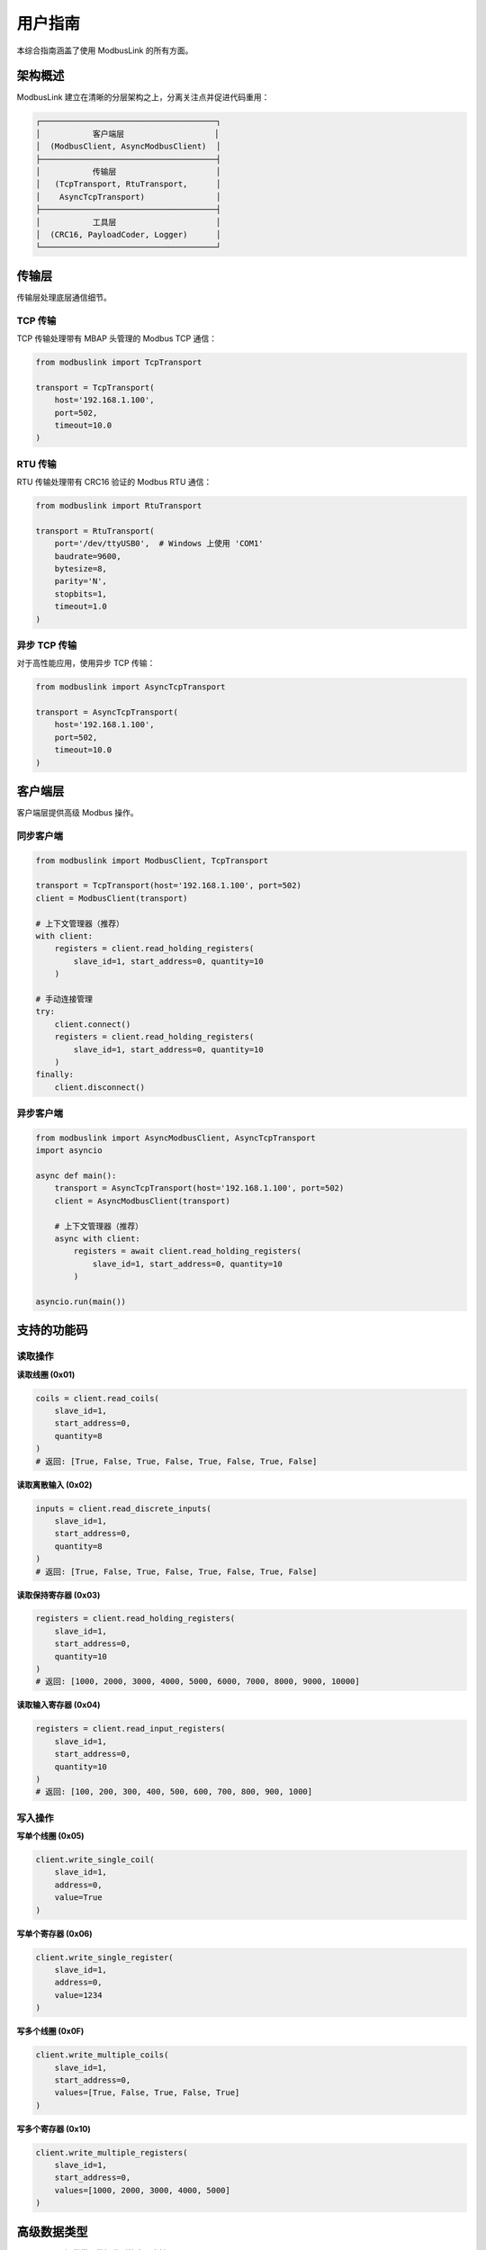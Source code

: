 用户指南
========

本综合指南涵盖了使用 ModbusLink 的所有方面。

架构概述
--------

ModbusLink 建立在清晰的分层架构之上，分离关注点并促进代码重用：

.. code-block:: text

   ┌─────────────────────────────────────┐
   │           客户端层                   │
   │  (ModbusClient, AsyncModbusClient)  │
   ├─────────────────────────────────────┤
   │           传输层                     │
   │   (TcpTransport, RtuTransport,      │
   │    AsyncTcpTransport)               │
   ├─────────────────────────────────────┤
   │           工具层                     │
   │  (CRC16, PayloadCoder, Logger)      │
   └─────────────────────────────────────┘

传输层
------

传输层处理底层通信细节。

TCP 传输
~~~~~~~~

TCP 传输处理带有 MBAP 头管理的 Modbus TCP 通信：

.. code-block:: python

   from modbuslink import TcpTransport

   transport = TcpTransport(
       host='192.168.1.100',
       port=502,
       timeout=10.0
   )

RTU 传输
~~~~~~~~

RTU 传输处理带有 CRC16 验证的 Modbus RTU 通信：

.. code-block:: python

   from modbuslink import RtuTransport

   transport = RtuTransport(
       port='/dev/ttyUSB0',  # Windows 上使用 'COM1'
       baudrate=9600,
       bytesize=8,
       parity='N',
       stopbits=1,
       timeout=1.0
   )

异步 TCP 传输
~~~~~~~~~~~~~

对于高性能应用，使用异步 TCP 传输：

.. code-block:: python

   from modbuslink import AsyncTcpTransport

   transport = AsyncTcpTransport(
       host='192.168.1.100',
       port=502,
       timeout=10.0
   )

客户端层
--------

客户端层提供高级 Modbus 操作。

同步客户端
~~~~~~~~~~

.. code-block:: python

   from modbuslink import ModbusClient, TcpTransport

   transport = TcpTransport(host='192.168.1.100', port=502)
   client = ModbusClient(transport)

   # 上下文管理器（推荐）
   with client:
       registers = client.read_holding_registers(
           slave_id=1, start_address=0, quantity=10
       )

   # 手动连接管理
   try:
       client.connect()
       registers = client.read_holding_registers(
           slave_id=1, start_address=0, quantity=10
       )
   finally:
       client.disconnect()

异步客户端
~~~~~~~~~~

.. code-block:: python

   from modbuslink import AsyncModbusClient, AsyncTcpTransport
   import asyncio

   async def main():
       transport = AsyncTcpTransport(host='192.168.1.100', port=502)
       client = AsyncModbusClient(transport)

       # 上下文管理器（推荐）
       async with client:
           registers = await client.read_holding_registers(
               slave_id=1, start_address=0, quantity=10
           )

   asyncio.run(main())

支持的功能码
------------

读取操作
~~~~~~~~

**读取线圈 (0x01)**

.. code-block:: python

   coils = client.read_coils(
       slave_id=1,
       start_address=0,
       quantity=8
   )
   # 返回: [True, False, True, False, True, False, True, False]

**读取离散输入 (0x02)**

.. code-block:: python

   inputs = client.read_discrete_inputs(
       slave_id=1,
       start_address=0,
       quantity=8
   )
   # 返回: [True, False, True, False, True, False, True, False]

**读取保持寄存器 (0x03)**

.. code-block:: python

   registers = client.read_holding_registers(
       slave_id=1,
       start_address=0,
       quantity=10
   )
   # 返回: [1000, 2000, 3000, 4000, 5000, 6000, 7000, 8000, 9000, 10000]

**读取输入寄存器 (0x04)**

.. code-block:: python

   registers = client.read_input_registers(
       slave_id=1,
       start_address=0,
       quantity=10
   )
   # 返回: [100, 200, 300, 400, 500, 600, 700, 800, 900, 1000]

写入操作
~~~~~~~~

**写单个线圈 (0x05)**

.. code-block:: python

   client.write_single_coil(
       slave_id=1,
       address=0,
       value=True
   )

**写单个寄存器 (0x06)**

.. code-block:: python

   client.write_single_register(
       slave_id=1,
       address=0,
       value=1234
   )

**写多个线圈 (0x0F)**

.. code-block:: python

   client.write_multiple_coils(
       slave_id=1,
       start_address=0,
       values=[True, False, True, False, True]
   )

**写多个寄存器 (0x10)**

.. code-block:: python

   client.write_multiple_registers(
       slave_id=1,
       start_address=0,
       values=[1000, 2000, 3000, 4000, 5000]
   )

高级数据类型
------------

ModbusLink 提供常见数据类型的内置支持：

32位浮点数
~~~~~~~~~~

.. code-block:: python

   # 写入 float32
   client.write_float32(
       slave_id=1,
       start_address=100,
       value=3.14159,
       byte_order='big',
       word_order='big'
   )

   # 读取 float32
   temperature = client.read_float32(
       slave_id=1,
       start_address=100,
       byte_order='big',
       word_order='big'
   )

32位整数
~~~~~~~~

.. code-block:: python

   # 写入 int32
   client.write_int32(
       slave_id=1,
       start_address=102,
       value=-123456,
       byte_order='big',
       word_order='big'
   )

   # 读取 int32
   counter = client.read_int32(
       slave_id=1,
       start_address=102,
       byte_order='big',
       word_order='big'
   )

32位无符号整数
~~~~~~~~~~~~~~

.. code-block:: python

   # 写入 uint32
   client.write_uint32(
       slave_id=1,
       start_address=104,
       value=4294967295,
       byte_order='big',
       word_order='big'
   )

   # 读取 uint32
   value = client.read_uint32(
       slave_id=1,
       start_address=104,
       byte_order='big',
       word_order='big'
   )

字节序和字序
~~~~~~~~~~~~

ModbusLink 支持不同的字节序和字序：

* **字节序**: 'big'（大端序）或 'little'（小端序）
* **字序**: 'big'（高字在前）或 'little'（低字在前）

.. code-block:: python

   # 不同组合
   value1 = client.read_float32(1, 100, byte_order='big', word_order='big')      # >AB
   value2 = client.read_float32(1, 100, byte_order='big', word_order='little')   # >BA
   value3 = client.read_float32(1, 100, byte_order='little', word_order='big')   # <AB
   value4 = client.read_float32(1, 100, byte_order='little', word_order='little') # <BA

回调机制
--------

异步客户端支持操作完成通知的回调函数：

.. code-block:: python

   def on_read_complete(registers):
       print(f"读取完成: {registers}")

   def on_write_complete():
       print("写入完成")

   async def main():
       async with client:
           # 带回调的读取
           registers = await client.read_holding_registers(
               slave_id=1,
               start_address=0,
               quantity=5,
               callback=on_read_complete
           )
           
           # 带回调的写入
           await client.write_single_register(
               slave_id=1,
               address=0,
               value=1234,
               callback=on_write_complete
           )

并发操作
--------

异步客户端支持并发操作以提高性能：

.. code-block:: python

   async def concurrent_operations():
       async with client:
           # 创建多个任务
           tasks = [
               client.read_holding_registers(slave_id=1, start_address=0, quantity=5),
               client.read_coils(slave_id=1, start_address=0, quantity=8),
               client.read_input_registers(slave_id=1, start_address=0, quantity=5),
               client.write_single_register(slave_id=1, address=100, value=9999),
           ]
           
           # 并发执行所有任务
           results = await asyncio.gather(*tasks)
           print(f"并发结果: {results}")

从站模拟器
----------

ModbusLink 包含用于测试的内置从站模拟器：

基本设置
~~~~~~~~

.. code-block:: python

   from modbuslink import ModbusSlave, DataStore

   # 创建数据存储区
   data_store = DataStore()
   
   # 初始化数据
   data_store.set_holding_registers(0, [1000, 2000, 3000, 4000, 5000])
   data_store.set_coils(0, [True, False, True, False, True, False, True, False])
   data_store.set_input_registers(0, [100, 200, 300, 400, 500])
   data_store.set_discrete_inputs(0, [False, True, False, True, False, True])
   
   # 创建从站
   slave = ModbusSlave(slave_id=1, data_store=data_store)
   
   # 启动 TCP 服务器
   slave.start_tcp_server(host='127.0.0.1', port=5020)

数据存储区操作
~~~~~~~~~~~~~~

.. code-block:: python

   # 直接数据操作
   data_store = DataStore()
   
   # 设置保持寄存器
   data_store.set_holding_registers(0, [1000, 2000, 3000])
   registers = data_store.get_holding_registers(0, 3)
   
   # 设置线圈
   data_store.set_coils(0, [True, False, True, False])
   coils = data_store.get_coils(0, 4)
   
   # 设置输入寄存器（从客户端角度只读）
   data_store.set_input_registers(0, [100, 200, 300])
   input_regs = data_store.get_input_registers(0, 3)
   
   # 设置离散输入（从客户端角度只读）
   data_store.set_discrete_inputs(0, [True, False, True])
   inputs = data_store.get_discrete_inputs(0, 3)

错误处理
--------

ModbusLink 提供全面的错误处理：

异常类型
~~~~~~~~

.. code-block:: python

   from modbuslink import (
       ModbusLinkError,      # 基础异常
       ConnectionError,      # 连接问题
       TimeoutError,         # 请求超时
       CRCError,            # CRC 验证失败
       InvalidResponseError, # 无效响应格式
       ModbusException      # Modbus 协议错误
   )

错误处理示例
~~~~~~~~~~~~

.. code-block:: python

   try:
       client.connect()
       registers = client.read_holding_registers(slave_id=1, start_address=0, quantity=10)
       
   except ConnectionError as e:
       print(f"连接失败: {e}")
   except TimeoutError as e:
       print(f"请求超时: {e}")
   except CRCError as e:
       print(f"CRC 验证失败: {e}")
   except ModbusException as e:
       print(f"Modbus 错误码 {e.error_code}: {e}")
   except ModbusLinkError as e:
       print(f"ModbusLink 错误: {e}")
   except Exception as e:
       print(f"意外错误: {e}")
   finally:
       client.disconnect()

日志记录
--------

ModbusLink 包含全面的日志系统：

.. code-block:: python

   import logging
   from modbuslink.utils.logger import setup_logging

   # 启用调试日志
   setup_logging(level=logging.DEBUG)

   # 或手动配置
   logging.basicConfig(
       level=logging.DEBUG,
       format='%(asctime)s - %(name)s - %(levelname)s - %(message)s'
   )

最佳实践
--------

1. **使用上下文管理器**: 始终使用 ``with`` 语句或 ``async with`` 进行自动资源管理。

2. **处理异常**: 为健壮的应用程序实现适当的异常处理。

3. **配置超时**: 根据网络条件设置适当的超时值。

4. **使用异步提高性能**: 对于需要高吞吐量的应用程序使用异步客户端。

5. **使用模拟器测试**: 使用内置从站模拟器进行开发和测试。

6. **启用日志**: 在生产环境中使用日志进行调试和监控。

7. **验证数据**: 在写入设备之前始终验证数据范围和类型。
